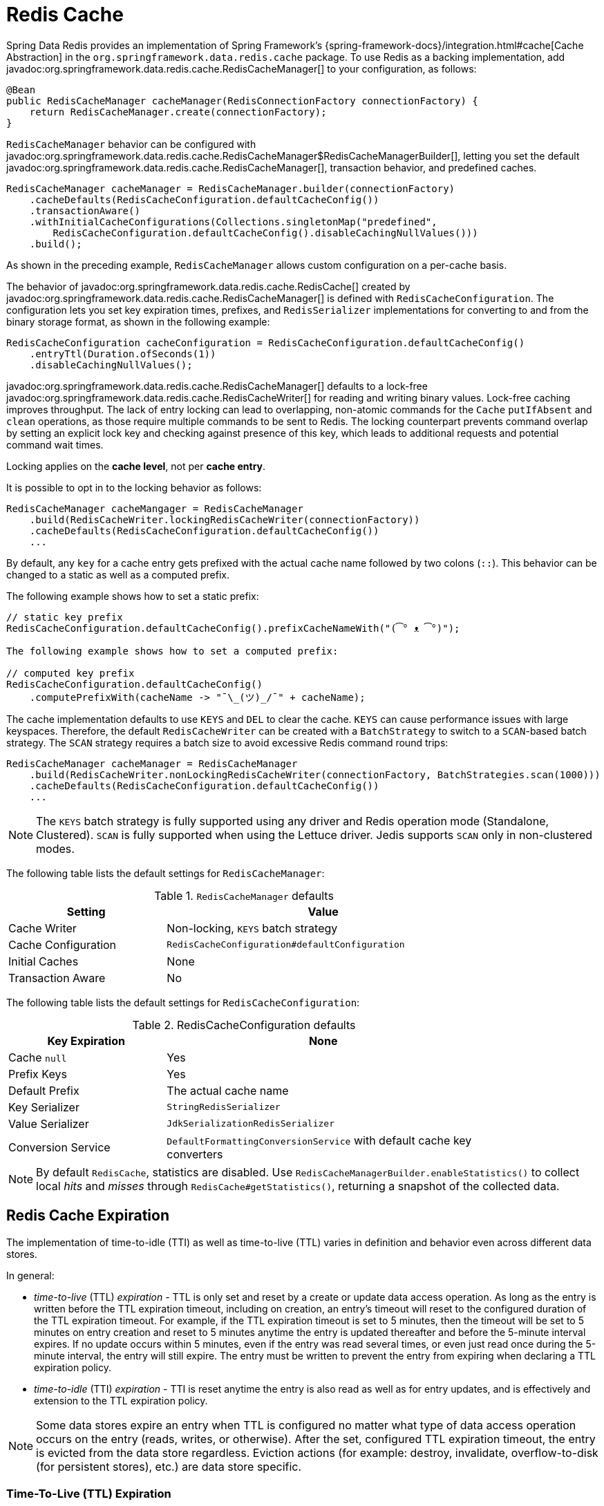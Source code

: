 [[redis:support:cache-abstraction]]
= Redis Cache

Spring Data Redis provides an implementation of Spring Framework's {spring-framework-docs}/integration.html#cache[Cache Abstraction] in the `org.springframework.data.redis.cache` package.
To use Redis as a backing implementation, add javadoc:org.springframework.data.redis.cache.RedisCacheManager[] to your configuration, as follows:

[source,java]
----
@Bean
public RedisCacheManager cacheManager(RedisConnectionFactory connectionFactory) {
    return RedisCacheManager.create(connectionFactory);
}
----

`RedisCacheManager` behavior can be configured with javadoc:org.springframework.data.redis.cache.RedisCacheManager$RedisCacheManagerBuilder[], letting you set the default javadoc:org.springframework.data.redis.cache.RedisCacheManager[], transaction behavior, and predefined caches.

[source,java]
----
RedisCacheManager cacheManager = RedisCacheManager.builder(connectionFactory)
    .cacheDefaults(RedisCacheConfiguration.defaultCacheConfig())
    .transactionAware()
    .withInitialCacheConfigurations(Collections.singletonMap("predefined",
        RedisCacheConfiguration.defaultCacheConfig().disableCachingNullValues()))
    .build();
----

As shown in the preceding example, `RedisCacheManager` allows custom configuration on a per-cache basis.

The behavior of javadoc:org.springframework.data.redis.cache.RedisCache[] created by javadoc:org.springframework.data.redis.cache.RedisCacheManager[] is defined with `RedisCacheConfiguration`.
The configuration lets you set key expiration times, prefixes, and `RedisSerializer` implementations for converting to and from the binary storage format, as shown in the following example:

[source,java]
----
RedisCacheConfiguration cacheConfiguration = RedisCacheConfiguration.defaultCacheConfig()
    .entryTtl(Duration.ofSeconds(1))
    .disableCachingNullValues();
----

javadoc:org.springframework.data.redis.cache.RedisCacheManager[] defaults to a lock-free javadoc:org.springframework.data.redis.cache.RedisCacheWriter[] for reading and writing binary values.
Lock-free caching improves throughput.
The lack of entry locking can lead to overlapping, non-atomic commands for the `Cache` `putIfAbsent` and `clean` operations, as those require multiple commands to be sent to Redis.
The locking counterpart prevents command overlap by setting an explicit lock key and checking against presence of this key, which leads to additional requests and potential command wait times.

Locking applies on the *cache level*, not per *cache entry*.

It is possible to opt in to the locking behavior as follows:

[source,java]
----
RedisCacheManager cacheMangager = RedisCacheManager
    .build(RedisCacheWriter.lockingRedisCacheWriter(connectionFactory))
    .cacheDefaults(RedisCacheConfiguration.defaultCacheConfig())
    ...
----

By default, any `key` for a cache entry gets prefixed with the actual cache name followed by two colons (`::`).
This behavior can be changed to a static as well as a computed prefix.

The following example shows how to set a static prefix:

[source,java]
----
// static key prefix
RedisCacheConfiguration.defaultCacheConfig().prefixCacheNameWith("(͡° ᴥ ͡°)");

The following example shows how to set a computed prefix:

// computed key prefix
RedisCacheConfiguration.defaultCacheConfig()
    .computePrefixWith(cacheName -> "¯\_(ツ)_/¯" + cacheName);
----

The cache implementation defaults to use `KEYS` and `DEL` to clear the cache. `KEYS` can cause performance issues with large keyspaces.
Therefore, the default `RedisCacheWriter` can be created with a `BatchStrategy` to switch to a `SCAN`-based batch strategy.
The `SCAN` strategy requires a batch size to avoid excessive Redis command round trips:

[source,java]
----
RedisCacheManager cacheManager = RedisCacheManager
    .build(RedisCacheWriter.nonLockingRedisCacheWriter(connectionFactory, BatchStrategies.scan(1000)))
    .cacheDefaults(RedisCacheConfiguration.defaultCacheConfig())
    ...
----

[NOTE]
====
The `KEYS` batch strategy is fully supported using any driver and Redis operation mode (Standalone, Clustered).
`SCAN` is fully supported when using the Lettuce driver.
Jedis supports `SCAN` only in non-clustered modes.
====

The following table lists the default settings for `RedisCacheManager`:

.`RedisCacheManager` defaults
[width="80%",cols="<1,<2",options="header"]
|====
|Setting
|Value

|Cache Writer
|Non-locking, `KEYS` batch strategy

|Cache Configuration
|`RedisCacheConfiguration#defaultConfiguration`

|Initial Caches
|None

|Transaction Aware
|No
|====

The following table lists the default settings for `RedisCacheConfiguration`:

.RedisCacheConfiguration defaults
[width="80%",cols="<1,<2",options="header"]
|====
|Key Expiration
|None

|Cache `null`
|Yes

|Prefix Keys
|Yes

|Default Prefix
|The actual cache name

|Key Serializer
|`StringRedisSerializer`

|Value Serializer
|`JdkSerializationRedisSerializer`

|Conversion Service
|`DefaultFormattingConversionService` with default cache key converters
|====

[NOTE]
====
By default `RedisCache`, statistics are disabled.
Use `RedisCacheManagerBuilder.enableStatistics()` to collect local _hits_ and _misses_ through  `RedisCache#getStatistics()`, returning a snapshot of the collected data.
====

[[redis:support:cache-abstraction:expiration]]
== Redis Cache Expiration

The implementation of time-to-idle (TTI) as well as time-to-live (TTL) varies in definition and behavior even across different data stores.

In general:

* _time-to-live_ (TTL) _expiration_ - TTL is only set and reset by a create or update data access operation.
As long as the entry is written before the TTL expiration timeout, including on creation, an entry's timeout will reset to the configured duration of the TTL expiration timeout.
For example, if the TTL expiration timeout is set to 5 minutes, then the timeout will be set to 5 minutes on entry creation and reset to 5 minutes anytime the entry is updated thereafter and before the 5-minute interval expires.
If no update occurs within 5 minutes, even if the entry was read several times, or even just read once during the 5-minute interval, the entry will still expire.
The entry must be written to prevent the entry from expiring when declaring a TTL expiration policy.

* _time-to-idle_ (TTI) _expiration_ - TTI is reset anytime the entry is also read as well as for entry updates, and is effectively and extension to the TTL expiration policy.

[NOTE]
====
Some data stores expire an entry when TTL is configured no matter what type of data access operation occurs on the entry (reads, writes, or otherwise).
After the set, configured TTL expiration timeout, the entry is evicted from the data store regardless.
Eviction actions (for example: destroy, invalidate, overflow-to-disk (for persistent stores), etc.) are data store specific.
====

[[redis:support:cache-abstraction:expiration:tti]]
=== Time-To-Live (TTL) Expiration

Spring Data Redis's `Cache` implementation supports _time-to-live_ (TTL) expiration on cache entries.
Users can either configure the TTL expiration timeout with a fixed `Duration` or a dynamically computed `Duration` per cache entry by supplying an implementation of the new `RedisCacheWriter.TtlFunction` interface.

[TIP]
====
The `RedisCacheWriter.TtlFunction` interface was introduced in Spring Data Redis `3.2.0`.
====

If all cache entries should expire after a set duration of time, then simply configure a TTL expiration timeout with a fixed `Duration`, as follows:

[source,java]
----
RedisCacheConfiguration fiveMinuteTtlExpirationDefaults =
    RedisCacheConfiguration.defaultCacheConfig().enableTtl(Duration.ofMinutes(5));
----

However, if the TTL expiration timeout should vary by cache entry, then you must provide a custom implementation of the `RedisCacheWriter.TtlFunction` interface:

[source,java]
----
enum MyCustomTtlFunction implements TtlFunction {

    INSTANCE;

    @Override
    public Duration getTimeToLive(Object key, @Nullable Object value) {
        // compute a TTL expiration timeout (Duration) based on the cache entry key and/or value
    }
}
----

[NOTE]
====
Under-the-hood, a fixed `Duration` TTL expiration is wrapped in a `TtlFunction` implementation returning the provided `Duration`.
====

Then, you can either configure the fixed `Duration` or the dynamic, per-cache entry `Duration` TTL expiration on a global basis using:

.Global fixed Duration TTL expiration timeout
[source,java]
----
RedisCacheManager cacheManager = RedisCacheManager.builder(redisConnectionFactory)
    .cacheDefaults(fiveMinuteTtlExpirationDefaults)
    .build();
----

Or, alternatively:

.Global, dynamically computed per-cache entry Duration TTL expiration timeout
[source,java]
----
RedisCacheConfiguration defaults = RedisCacheConfiguration.defaultCacheConfig()
        .entryTtl(MyCustomTtlFunction.INSTANCE);

RedisCacheManager cacheManager = RedisCacheManager.builder(redisConnectionFactory)
    .cacheDefaults(defaults)
    .build();
----

Of course, you can combine both global and per-cache configuration using:

.Global fixed Duration TTL expiration timeout
[source,java]
----

RedisCacheConfiguration predefined = RedisCacheConfiguration.defaultCacheConfig()
                                         .entryTtl(MyCustomTtlFunction.INSTANCE);

Map<String, RedisCacheConfiguration> initialCaches = Collections.singletonMap("predefined", predefined);

RedisCacheManager cacheManager = RedisCacheManager.builder(redisConnectionFactory)
    .cacheDefaults(fiveMinuteTtlExpirationDefaults)
    .withInitialCacheConfigurations(initialCaches)
    .build();
----

[[redis:support:cache-abstraction:expiration:tti2]]
=== Time-To-Idle (TTI) Expiration

Redis itself does not support the concept of true, time-to-idle (TTI) expiration.
Still, using Spring Data Redis's Cache implementation, it is possible to achieve time-to-idle (TTI) expiration-like behavior.

The configuration of TTI in Spring Data Redis's Cache implementation must be explicitly enabled, that is, is opt-in.
Additionally, you must also provide TTL configuration using either a fixed `Duration` or a custom implementation of the `TtlFunction` interface as described above in <<redis:support:cache-abstraction:expiration,Redis Cache Expiration>>.

For example:

[source,java]
----
@Configuration
@EnableCaching
class RedisConfiguration {

    @Bean
    RedisConnectionFactory redisConnectionFactory() {
        // ...
    }

    @Bean
    RedisCacheManager cacheManager(RedisConnectionFactory connectionFactory) {

        RedisCacheConfiguration defaults = RedisCacheConfiguration.defaultCacheConfig()
            .entryTtl(Duration.ofMinutes(5))
            .enableTimeToIdle();

        return RedisCacheManager.builder(connectionFactory)
            .cacheDefaults(defaults)
            .build();
    }
}
----

Because Redis servers do not implement a proper notion of TTI, then TTI can only be achieved with Redis commands accepting expiration options.
In Redis, the "expiration" is technically a time-to-live (TTL) policy.
However, TTL expiration can be passed when reading the value of a key thereby effectively resetting the TTL expiration timeout, as is now the case in Spring Data Redis's `Cache.get(key)` operation.

`RedisCache.get(key)` is implemented by calling the Redis `GETEX` command.

[WARNING]
====
The Redis https://redis.io/commands/getex[`GETEX`] command is only available in Redis version `6.2.0` and later.
Therefore, if you are not using Redis `6.2.0` or later, then it is not possible to use Spring Data Redis's TTI expiration.
A command execution exception will be thrown if you enable TTI against an incompatible Redis (server) version.
No attempt is made to determine if the Redis server version is correct and supports the `GETEX` command.
====

[WARNING]
====
In order to achieve true time-to-idle (TTI) expiration-like behavior in your Spring Data Redis application, then an entry must be consistently accessed with (TTL) expiration on every read or write operation.
There are no exceptions to this rule.
If you are mixing and matching different data access patterns across your Spring Data Redis application (for example: caching, invoking operations using `RedisTemplate` and possibly, or especially when using Spring Data Repository CRUD operations), then accessing an entry may not necessarily prevent the entry from expiring if TTL expiration was set.
For example, an entry maybe "put" in (written to) the cache during a `@Cacheable` service method invocation with a TTL expiration (i.e. `SET <expiration options>`) and later read using a Spring Data Redis Repository before the expiration timeout (using `GET` without expiration options).
A simple `GET` without specifying expiration options will not reset the TTL expiration timeout on an entry.
Therefore, the entry may expire before the next data access operation, even though it was just read.
Since this cannot be enforced in the Redis server, then it is the responsibility of your application to consistently access an entry when time-to-idle expiration is configured, in and outside of caching, where appropriate.
====
